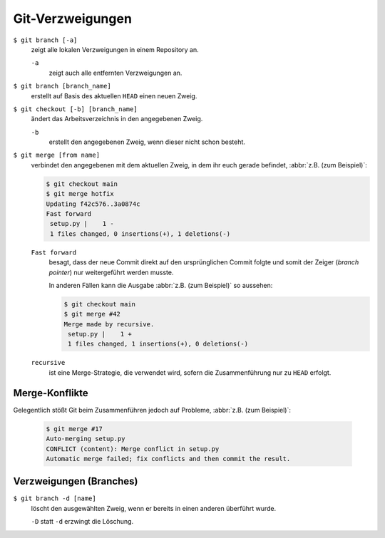 Git-Verzweigungen
=================

``$ git branch [-a]``
    zeigt alle lokalen Verzweigungen in einem Repository an.

    ``-a``
        zeigt auch alle entfernten Verzweigungen an.

``$ git branch [branch_name]``
    erstellt auf Basis des aktuellen ``HEAD`` einen neuen Zweig.
``$ git checkout [-b] [branch_name]``
    ändert das Arbeitsverzeichnis in den angegebenen Zweig.

    ``-b``
        erstellt den angegebenen Zweig, wenn dieser nicht schon besteht.
``$ git merge [from name]``
    verbindet den angegebenen mit dem aktuellen Zweig, in dem ihr euch gerade
    befindet, :abbr:`z.B. (zum Beispiel)`:

    .. code-block:: console

        $ git checkout main
        $ git merge hotfix
        Updating f42c576..3a0874c
        Fast forward
         setup.py |    1 -
         1 files changed, 0 insertions(+), 1 deletions(-)

    ``Fast forward``
        besagt, dass der neue Commit direkt auf den ursprünglichen Commit folgte
        und somit der Zeiger (*branch pointer*) nur weitergeführt werden musste.

        In anderen Fällen kann die Ausgabe :abbr:`z.B. (zum Beispiel)` so
        aussehen:

        .. code-block:: console

            $ git checkout main
            $ git merge #42
            Merge made by recursive.
             setup.py |    1 +
             1 files changed, 1 insertions(+), 0 deletions(-)

    ``recursive``
        ist eine Merge-Strategie, die verwendet wird, sofern die Zusammenführung
        nur zu ``HEAD`` erfolgt.

Merge-Konflikte
---------------

Gelegentlich stößt Git beim Zusammenführen jedoch auf Probleme, :abbr:`z.B.
(zum Beispiel)`:

    .. code-block:: console

        $ git merge #17
        Auto-merging setup.py
        CONFLICT (content): Merge conflict in setup.py
        Automatic merge failed; fix conflicts and then commit the result.

    .. seealso::

        * `Git Branching - Einfaches Branching und Merging
          <https://git-scm.com/book/de/v2/Git-Branching-Einfaches-Branching-und-Merging>`_
        * `Git Tools - Fortgeschrittenes Merging
          <https://git-scm.com/book/de/v2/Git-Tools-Fortgeschrittenes-Merging>`_

Verzweigungen (Branches)
------------------------

``$ git branch -d [name]``
    löscht den ausgewählten Zweig, wenn er bereits in einen anderen überführt
    wurde.

    ``-D`` statt ``-d`` erzwingt die Löschung.

.. seealso::
    * `Git Branching - Branches auf einen Blick
      <https://git-scm.com/book/de/v2/Git-Branching-Branches-auf-einen-Blick>`_
